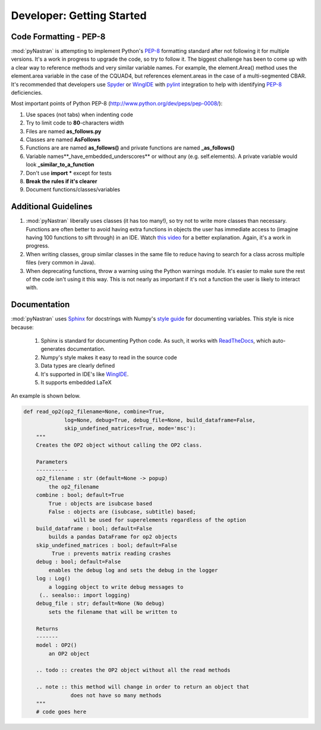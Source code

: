 ==================================
Developer: Getting Started
==================================


Code Formatting - PEP-8
--------------------------
:mod:`pyNastran` is attempting to implement Python's `PEP-8
<http://www.python.org/dev/peps/pep-0008/>`_ formatting standard after not
following it for multiple versions.  It's a work in progress to upgrade the
code, so try to follow it. The biggest challenge has been to come up with a
clear way to reference methods and very similar variable names.
For example, the element.Area() method uses the element.area variable in the
case of the CQUAD4, but references element.areas in the case of a
multi-segmented CBAR.  It's recommended that developers use `Spyder
<http://pypi.python.org/pypi/spyder/>`_ or `WingIDE <https://wingware.com/>`_
with `pylint <http://pypi.python.org/pypi/pylint/>`_ integration to help with 
identifying `PEP-8 <http://www.python.org/dev/peps/pep-0008/>`_ deficiencies.


Most important points of Python PEP-8 (http://www.python.org/dev/peps/pep-0008/):

#. Use spaces (not tabs) when indenting code
#. Try to limit code to **80**-characters width
#. Files are named **as_follows.py**
#. Classes are named **AsFollows**
#. Functions are are named **as_follows()** and private functions are named
   **_as_follows()**
#. Variable names**_have_embedded_underscores** or without any (e.g. self.elements).
   A private variable would look **_similar_to_a_function**
#. Don't use **import \*** except for tests
#. **Break the rules if it's clearer**
#. Document functions/classes/variables


Additional Guidelines
----------------------

#. :mod:`pyNastran` liberally uses classes (it has too many!), so try not to
   write more classes than necessary. Functions are often better to avoid having
   extra functions in objects the user has immediate access to (imagine having
   100 functions to sift through) in an IDE.  Watch `this video
   <http://www.youtube.com/watch?v=o9pEzgHorH0>`_ for a better explanation.
   Again, it's a work in progress.

#. When writing classes, group similar classes in the same file to reduce having
   to search for a class across multiple files (very common in Java).

#. When deprecating functions, throw a warning using the Python warnings module.
   It's easier to make sure the rest of the code isn't using it this way.  This 
   is not nearly as important if it's not a function the user is likely to interact with.

Documentation
--------------


:mod:`pyNastran` uses `Sphinx <http://www.sphinx-doc.org/en/master/>`_ for docstrings with 
Numpy's `style guide <https://github.com/numpy/numpy/blob/master/doc/HOWTO_DOCUMENT.rst.txt>`_
for documenting variables.  This style is nice because:

 1. Sphinx is standard for documenting Python code.  As such, it works with 
    `ReadTheDocs <http://pynastran-git.readthedocs.org/en/master/>`_, which
    auto-generates documentation.
 2. Numpy's style makes it easy to read in the source code
 3. Data types are clearly defined
 4. It's supported in IDE's like `WingIDE <https://wingware.com/>`_.
 5. It supports embedded LaTeX

An example is shown below.

.. code-block:: python

  def read_op2(op2_filename=None, combine=True,
               log=None, debug=True, debug_file=None, build_dataframe=False,
               skip_undefined_matrices=True, mode='msc'):
      """
      Creates the OP2 object without calling the OP2 class.

      Parameters
      ----------
      op2_filename : str (default=None -> popup)
          the op2_filename
      combine : bool; default=True
          True : objects are isubcase based
          False : objects are (isubcase, subtitle) based;
                  will be used for superelements regardless of the option
      build_dataframe : bool; default=False
          builds a pandas DataFrame for op2 objects
      skip_undefined_matrices : bool; default=False
           True : prevents matrix reading crashes
      debug : bool; default=False
          enables the debug log and sets the debug in the logger
      log : Log()
          a logging object to write debug messages to
       (.. seealso:: import logging)
      debug_file : str; default=None (No debug)
          sets the filename that will be written to
  
      Returns
      -------
      model : OP2()
          an OP2 object
  
      .. todo :: creates the OP2 object without all the read methods
  
      .. note :: this method will change in order to return an object that
                 does not have so many methods
      """
      # code goes here
